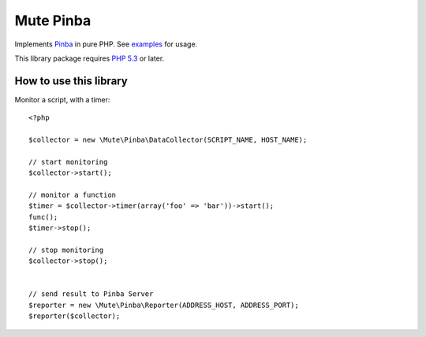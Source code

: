 Mute Pinba
==========


Implements `Pinba`_ in pure PHP. See `examples`_ for usage.

This library package requires `PHP 5.3`_ or later.


How to use this library
-----------------------

Monitor a script, with a timer::

    <?php
    
    $collector = new \Mute\Pinba\DataCollector(SCRIPT_NAME, HOST_NAME);

    // start monitoring
    $collector->start();

    // monitor a function
    $timer = $collector->timer(array('foo' => 'bar'))->start();
    func();
    $timer->stop();

    // stop monitoring
    $collector->stop();


    // send result to Pinba Server
    $reporter = new \Mute\Pinba\Reporter(ADDRESS_HOST, ADDRESS_PORT);
    $reporter($collector);


.. _Pinba: https://http://pinba.org
.. _examples: https://github.com/johnnoone/php-pinba/tree/master/example
.. _PHP 5.3: http://php.net/releases/5_3_0.php
